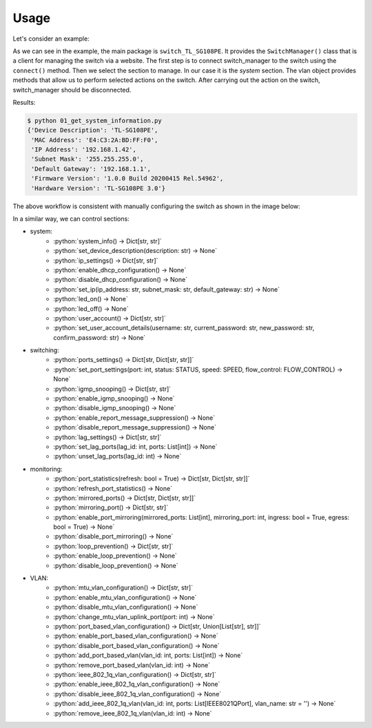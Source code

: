 
Usage
=====

Let's consider an example:

.. literalinclude :: ../../examples/01_get_system_information.py
   :language: python

As we can see in the example, the main package is ``switch_TL_SG108PE``.
It provides the ``SwitchManager()`` class that is a client for managing the switch via a website.
The first step is to connect switch_manager to the switch using the ``connect()`` method.
Then we select the section to manage. In our case it is the *system* section.
The vlan object provides methods that allow us to perform selected actions on the switch.
After carrying out the action on the switch, switch_manager should be disconnected.

Results:

.. code::

   $ python 01_get_system_information.py
   {'Device Description': 'TL-SG108PE',
    'MAC Address': 'E4:C3:2A:BD:FF:F0',
    'IP Address': '192.168.1.42',
    'Subnet Mask': '255.255.255.0',
    'Default Gateway': '192.168.1.1',
    'Firmware Version': '1.0.0 Build 20200415 Rel.54962',
    'Hardware Version': 'TL-SG108PE 3.0'}


The above workflow is consistent with manually configuring the switch as shown in the image below:

.. image:: images/01_get_system_information.png
   :alt: basic usage


In a similar way, we can control sections:

.. role:: python(code)
   :language: python

* system:
    * :python:`system_info() -> Dict[str, str]`
    * :python:`set_device_description(description: str) -> None`
    * :python:`ip_settings() -> Dict[str, str]`
    * :python:`enable_dhcp_configuration() -> None`
    * :python:`disable_dhcp_configuration() -> None`
    * :python:`set_ip(ip_address: str, subnet_mask: str, default_gateway: str) -> None`
    * :python:`led_on() -> None`
    * :python:`led_off() -> None`
    * :python:`user_account() -> Dict[str, str]`
    * :python:`set_user_account_details(username: str, current_password: str, new_password: str, confirm_password: str) -> None`
* switching:
    * :python:`ports_settings() -> Dict[str, Dict[str, str]]`
    * :python:`set_port_settings(port: int, status: STATUS, speed: SPEED, flow_control: FLOW_CONTROL) -> None`
    * :python:`igmp_snooping() -> Dict[str, str]`
    * :python:`enable_igmp_snooping() -> None`
    * :python:`disable_igmp_snooping() -> None`
    * :python:`enable_report_message_suppression() -> None`
    * :python:`disable_report_message_suppression() -> None`
    * :python:`lag_settings() -> Dict[str, str]`
    * :python:`set_lag_ports(lag_id: int, ports: List[int]) -> None`
    * :python:`unset_lag_ports(lag_id: int) -> None`
* monitoring:
    * :python:`port_statistics(refresh: bool = True) -> Dict[str, Dict[str, str]]`
    * :python:`refresh_port_statistics() -> None`
    * :python:`mirrored_ports() -> Dict[str, Dict[str, str]]`
    * :python:`mirroring_port() -> Dict[str, str]`
    * :python:`enable_port_mirroring(mirrored_ports: List[int], mirroring_port: int, ingress: bool = True, egress: bool = True) -> None`
    * :python:`disable_port_mirroring() -> None`
    * :python:`loop_prevention() -> Dict[str, str]`
    * :python:`enable_loop_prevention() -> None`
    * :python:`disable_loop_prevention() -> None`
* VLAN:
    * :python:`mtu_vlan_configuration() -> Dict[str, str]`
    * :python:`enable_mtu_vlan_configuration() -> None`
    * :python:`disable_mtu_vlan_configuration() -> None`
    * :python:`change_mtu_vlan_uplink_port(port: int) -> None`
    * :python:`port_based_vlan_configuration() -> Dict[str, Union[List[str], str]]`
    * :python:`enable_port_based_vlan_configuration() -> None`
    * :python:`disable_port_based_vlan_configuration() -> None`
    * :python:`add_port_based_vlan(vlan_id: int, ports: List[int]) -> None`
    * :python:`remove_port_based_vlan(vlan_id: int) -> None`
    * :python:`ieee_802_1q_vlan_configuration() -> Dict[str, str]`
    * :python:`enable_ieee_802_1q_vlan_configuration() -> None`
    * :python:`disable_ieee_802_1q_vlan_configuration() -> None`
    * :python:`add_ieee_802_1q_vlan(vlan_id: int, ports: List[IEEE8021QPort], vlan_name: str = '') -> None`
    * :python:`remove_ieee_802_1q_vlan(vlan_id: int) -> None`

